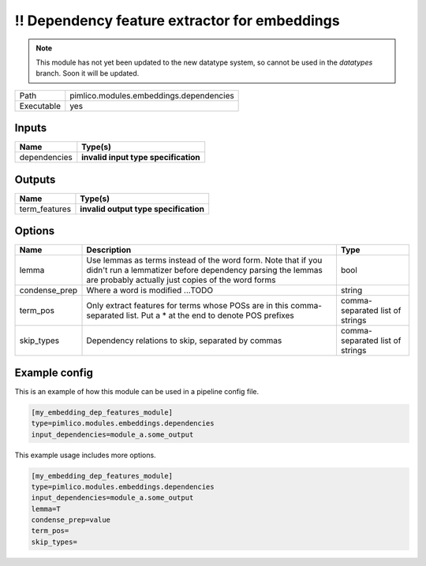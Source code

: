 \!\! Dependency feature extractor for embeddings
~~~~~~~~~~~~~~~~~~~~~~~~~~~~~~~~~~~~~~~~~~~~~~~~

.. py:module:: pimlico.modules.embeddings.dependencies

.. note::

   This module has not yet been updated to the new datatype system, so cannot be used in the `datatypes` branch. Soon it will be updated.

+------------+-----------------------------------------+
| Path       | pimlico.modules.embeddings.dependencies |
+------------+-----------------------------------------+
| Executable | yes                                     |
+------------+-----------------------------------------+

.. todo::

   Document this module

.. todo::

   Update to new datatypes system and add test pipeline


Inputs
======

+--------------+--------------------------------------+
| Name         | Type(s)                              |
+==============+======================================+
| dependencies | **invalid input type specification** |
+--------------+--------------------------------------+

Outputs
=======

+---------------+---------------------------------------+
| Name          | Type(s)                               |
+===============+=======================================+
| term_features | **invalid output type specification** |
+---------------+---------------------------------------+

Options
=======

+---------------+---------------------------------------------------------------------------------------------------------------------------------------------------------------------------------+---------------------------------+
| Name          | Description                                                                                                                                                                     | Type                            |
+===============+=================================================================================================================================================================================+=================================+
| lemma         | Use lemmas as terms instead of the word form. Note that if you didn't run a lemmatizer before dependency parsing the lemmas are probably actually just copies of the word forms | bool                            |
+---------------+---------------------------------------------------------------------------------------------------------------------------------------------------------------------------------+---------------------------------+
| condense_prep | Where a word is modified ...TODO                                                                                                                                                | string                          |
+---------------+---------------------------------------------------------------------------------------------------------------------------------------------------------------------------------+---------------------------------+
| term_pos      | Only extract features for terms whose POSs are in this comma-separated list. Put a * at the end to denote POS prefixes                                                          | comma-separated list of strings |
+---------------+---------------------------------------------------------------------------------------------------------------------------------------------------------------------------------+---------------------------------+
| skip_types    | Dependency relations to skip, separated by commas                                                                                                                               | comma-separated list of strings |
+---------------+---------------------------------------------------------------------------------------------------------------------------------------------------------------------------------+---------------------------------+

Example config
==============

This is an example of how this module can be used in a pipeline config file.

.. code-block:: ini
   
   [my_embedding_dep_features_module]
   type=pimlico.modules.embeddings.dependencies
   input_dependencies=module_a.some_output
   

This example usage includes more options.

.. code-block:: ini
   
   [my_embedding_dep_features_module]
   type=pimlico.modules.embeddings.dependencies
   input_dependencies=module_a.some_output
   lemma=T
   condense_prep=value
   term_pos=
   skip_types=

